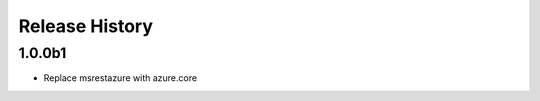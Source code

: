 .. :changelog:

Release History
===============

1.0.0b1
+++++
* Replace msrestazure with azure.core
